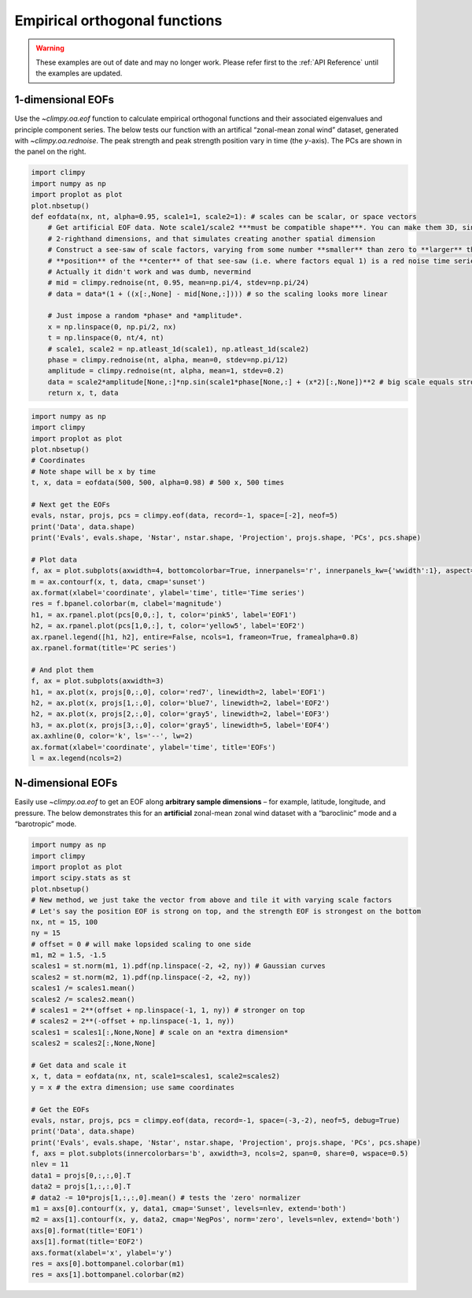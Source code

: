 Empirical orthogonal functions
==============================

.. warning::

   These examples are out of date and may no longer work. Please refer
   first to the :ref:`API Reference` until the examples are updated.

1-dimensional EOFs
------------------

Use the `~climpy.oa.eof` function to calculate empirical orthogonal
functions and their associated eigenvalues and principle component
series. The below tests our function with an artifical “zonal-mean zonal
wind” dataset, generated with `~climpy.oa.rednoise`. The peak strength
and peak strength position vary in time (the *y*-axis). The PCs are
shown in the panel on the right.

.. code:: ipython3

    import climpy
    import numpy as np
    import proplot as plot
    plot.nbsetup()
    def eofdata(nx, nt, alpha=0.95, scale1=1, scale2=1): # scales can be scalar, or space vectors
        # Get artificial EOF data. Note scale1/scale2 ***must be compatible shape***. You can make them 3D, singleton
        # 2-righthand dimensions, and that simulates creating another spatial dimension
        # Construct a see-saw of scale factors, varying from some number **smaller** than zero to **larger** than zero, and the 
        # **position** of the **center** of that see-saw (i.e. where factors equal 1) is a red noise time series.
        # Actually it didn't work and was dumb, nevermind
        # mid = climpy.rednoise(nt, 0.95, mean=np.pi/4, stdev=np.pi/24)
        # data = data*(1 + ((x[:,None] - mid[None,:]))) # so the scaling looks more linear
        
        # Just impose a random *phase* and *amplitude*.
        x = np.linspace(0, np.pi/2, nx)
        t = np.linspace(0, nt/4, nt)
        # scale1, scale2 = np.atleast_1d(scale1), np.atleast_1d(scale2)
        phase = climpy.rednoise(nt, alpha, mean=0, stdev=np.pi/12)
        amplitude = climpy.rednoise(nt, alpha, mean=1, stdev=0.2)
        data = scale2*amplitude[None,:]*np.sin(scale1*phase[None,:] + (x*2)[:,None])**2 # big scale equals strong phase effect
        return x, t, data



.. code:: ipython3

    import numpy as np
    import climpy
    import proplot as plot
    plot.nbsetup()
    # Coordinates
    # Note shape will be x by time
    t, x, data = eofdata(500, 500, alpha=0.98) # 500 x, 500 times
    
    # Next get the EOFs
    evals, nstar, projs, pcs = climpy.eof(data, record=-1, space=[-2], neof=5)
    print('Data', data.shape)
    print('Evals', evals.shape, 'Nstar', nstar.shape, 'Projection', projs.shape, 'PCs', pcs.shape)
    
    # Plot data
    f, ax = plot.subplots(axwidth=4, bottomcolorbar=True, innerpanels='r', innerpanels_kw={'wwidth':1}, aspect=1.3)
    m = ax.contourf(x, t, data, cmap='sunset')
    ax.format(xlabel='coordinate', ylabel='time', title='Time series')
    res = f.bpanel.colorbar(m, clabel='magnitude')
    h1, = ax.rpanel.plot(pcs[0,0,:], t, color='pink5', label='EOF1')
    h2, = ax.rpanel.plot(pcs[1,0,:], t, color='yellow5', label='EOF2')
    ax.rpanel.legend([h1, h2], entire=False, ncols=1, frameon=True, framealpha=0.8)
    ax.rpanel.format(title='PC series')
    
    # And plot them
    f, ax = plot.subplots(axwidth=3)
    h1, = ax.plot(x, projs[0,:,0], color='red7', linewidth=2, label='EOF1')
    h2, = ax.plot(x, projs[1,:,0], color='blue7', linewidth=2, label='EOF2')
    h2, = ax.plot(x, projs[2,:,0], color='gray5', linewidth=2, label='EOF3')
    h3, = ax.plot(x, projs[3,:,0], color='gray5', linewidth=5, label='EOF4')
    ax.axhline(0, color='k', ls='--', lw=2)
    ax.format(xlabel='coordinate', ylabel='time', title='EOFs')
    l = ax.legend(ncols=2)




.. image:: quickstart/quickstart_13_1.svg



.. image:: quickstart/quickstart_13_2.svg


N-dimensional EOFs
------------------

Easily use `~climpy.oa.eof` to get an EOF along **arbitrary sample
dimensions** – for example, latitude, longitude, and pressure. The below
demonstrates this for an **artificial** zonal-mean zonal wind dataset
with a “baroclinic” mode and a “barotropic” mode.

.. code:: ipython3

    import numpy as np
    import climpy
    import proplot as plot
    import scipy.stats as st
    plot.nbsetup()
    # New method, we just take the vector from above and tile it with varying scale factors
    # Let's say the position EOF is strong on top, and the strength EOF is strongest on the bottom
    nx, nt = 15, 100
    ny = 15
    # offset = 0 # will make lopsided scaling to one side
    m1, m2 = 1.5, -1.5
    scales1 = st.norm(m1, 1).pdf(np.linspace(-2, +2, ny)) # Gaussian curves
    scales2 = st.norm(m2, 1).pdf(np.linspace(-2, +2, ny))
    scales1 /= scales1.mean()
    scales2 /= scales2.mean()
    # scales1 = 2**(offset + np.linspace(-1, 1, ny)) # stronger on top
    # scales2 = 2**(-offset + np.linspace(-1, 1, ny))
    scales1 = scales1[:,None,None] # scale on an *extra dimension*
    scales2 = scales2[:,None,None]
    
    # Get data and scale it
    x, t, data = eofdata(nx, nt, scale1=scales1, scale2=scales2)
    y = x # the extra dimension; use same coordinates
    
    # Get the EOFs
    evals, nstar, projs, pcs = climpy.eof(data, record=-1, space=(-3,-2), neof=5, debug=True)
    print('Data', data.shape)
    print('Evals', evals.shape, 'Nstar', nstar.shape, 'Projection', projs.shape, 'PCs', pcs.shape)
    f, axs = plot.subplots(innercolorbars='b', axwidth=3, ncols=2, span=0, share=0, wspace=0.5)
    nlev = 11
    data1 = projs[0,:,:,0].T
    data2 = projs[1,:,:,0].T 
    # data2 -= 10*projs[1,:,:,0].mean() # tests the 'zero' normalizer
    m1 = axs[0].contourf(x, y, data1, cmap='Sunset', levels=nlev, extend='both')
    m2 = axs[1].contourf(x, y, data2, cmap='NegPos', norm='zero', levels=nlev, extend='both')
    axs[0].format(title='EOF1')
    axs[1].format(title='EOF2')
    axs.format(xlabel='x', ylabel='y')
    res = axs[0].bottompanel.colorbar(m1)
    res = axs[1].bottompanel.colorbar(m2)





.. image:: quickstart/quickstart_15_1.svg
